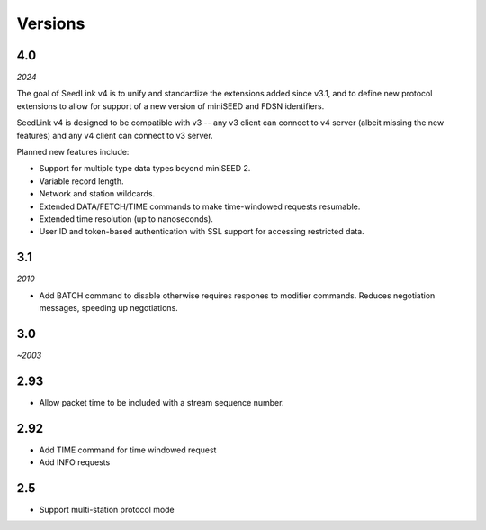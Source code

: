 .. SeedLink documentation master file

.. _versions:

Versions
========

4.0
---

*2024*

The goal of SeedLink v4 is to unify and standardize the extensions
added since v3.1, and to define new protocol extensions to allow for
support of a new version of miniSEED and FDSN identifiers.

SeedLink v4 is designed to be compatible with v3 -- any v3 client can
connect to v4 server (albeit missing the new features) and any v4
client can connect to v3 server.

Planned new features include:

* Support for multiple type data types beyond miniSEED 2.
* Variable record length.
* Network and station wildcards.
* Extended DATA/FETCH/TIME commands to make time-windowed requests resumable.
* Extended time resolution (up to nanoseconds).
* User ID and token-based authentication with SSL support for accessing restricted data.

3.1
---

*2010*

* Add BATCH command to disable otherwise requires respones to modifier
  commands.  Reduces negotiation messages, speeding up negotiations.

3.0
---

*~2003*

2.93
----

* Allow packet time to be included with a stream sequence number.

2.92
----

* Add TIME command for time windowed request
* Add INFO requests

2.5
---

* Support multi-station protocol mode
